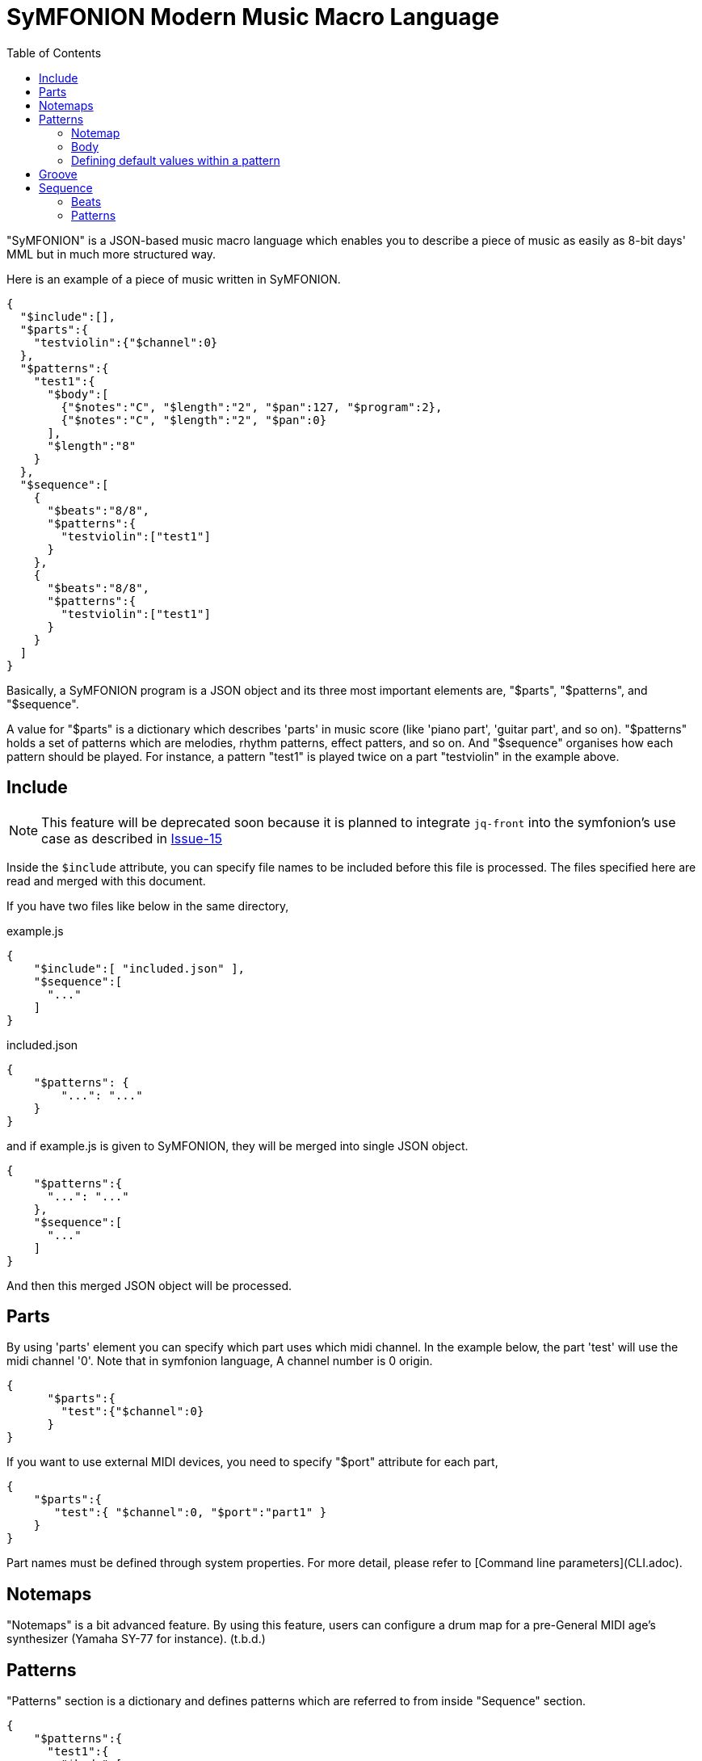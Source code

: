 // suppress inspection "JsonStandardCompliance" for whole file
:toc:

= SyMFONION Modern Music Macro Language


"SyMFONION" is a JSON-based music macro language which enables you to describe a piece of music as easily as 8-bit days' MML but in much more structured way.

Here is an example of a piece of music written in SyMFONION.

[source, json]
----
{
  "$include":[],
  "$parts":{
    "testviolin":{"$channel":0}
  },
  "$patterns":{
    "test1":{
      "$body":[
        {"$notes":"C", "$length":"2", "$pan":127, "$program":2},
        {"$notes":"C", "$length":"2", "$pan":0}
      ],
      "$length":"8"
    }
  },
  "$sequence":[
    {
      "$beats":"8/8",
      "$patterns":{
        "testviolin":["test1"]
      }
    },
    {
      "$beats":"8/8",
      "$patterns":{
        "testviolin":["test1"]
      }
    }
  ]
}
----

Basically, a SyMFONION program is a JSON object and its three most important elements are, "$parts", "$patterns", and "$sequence".

A value for "$parts" is a dictionary which describes 'parts' in music score (like 'piano part', 'guitar part', and so on). "$patterns" holds a set of patterns which are melodies, rhythm patterns, effect patters, and so on. And "$sequence" organises how each pattern should be played. For instance, a pattern "test1" is played twice on a part "testviolin" in the example above.

== Include

NOTE: This feature will be deprecated soon because it is planned to integrate `jq-front` into the symfonion's use case as described in https://github.com/dakusui/symfonion/issues/15[Issue-15]

Inside the `$include` attribute, you can specify file names to be included before this file is processed.
The files specified here are read and merged with this document.

If you have two files like below in the same directory,

[source, json]
.example.js
----
{
    "$include":[ "included.json" ],
    "$sequence":[
      "..."
    ]
}
----

[source, json]
.included.json
----
{
    "$patterns": {
        "...": "..."
    }
}
----

and if example.js is given to SyMFONION, they will be merged into single JSON object.

[source, json]
----
{
    "$patterns":{
      "...": "..."
    },
    "$sequence":[
      "..."
    ]
}
----

And then this merged JSON object will be processed.


== Parts

By using 'parts' element you can specify which part uses which midi channel. In the example below, the part 'test' will use the midi channel '0'. Note that in symfonion language, A channel number is 0 origin.

[source, json]
----
{
      "$parts":{
        "test":{"$channel":0}
      }
}
----

If you want to use external MIDI devices, you need to specify "$port" attribute for each part,

[source, json]
----
{
    "$parts":{
       "test":{ "$channel":0, "$port":"part1" }
    }
}
----

Part names must be defined through system properties. For more detail, please refer to [Command line parameters](CLI.adoc).

== Notemaps

"Notemaps" is a bit advanced feature. By using this feature, users can configure a drum map for a pre-General MIDI age's synthesizer (Yamaha SY-77 for instance).
(t.b.d.)


== Patterns

"Patterns" section is a dictionary and defines patterns which are referred to from inside "Sequence" section.

[source, json]
----
{
    "$patterns":{
      "test1":{
        "$body":[
          {"$notes":"C", "$length":"2", "$pan":127, "$program":2},
          {"$notes":"C", "$length":"2", "$pan":0}
        ],
        "$length":"8"
      }
    }
}
----

Each key of this dictionary is a name of a pattern. And the key is associated with a dictionary which describes the pattern. Generally speaking a pattern is a sequence of notes, which defines something like melodies, short rhythms, and so on. 

A pattern dictionary can have some keys, which are "$notemap", "$body", and base parameters like "$length", "$velocitybase", "$velocitydelta", "$length", and so on.

=== Notemap

A user can set this attribute to a name defined in the section "$notemaps" or predefined note map name.

There are two pre-defined note maps, which are "$normal" and "$percussion". "$normal" is a normal note map where "C" is mapped to 60 and "D" to 62. "$percussion" is configured for drum kits defined in General MIDI standard.

Default note map ($normal) definition follows


[cols="1,9,9", width="50%"]
|===
|# |Note name |Number

|1
|C
|60

|2
|D
|62

|3
|E
|64

|4
|F
|65

|5
|G
|67

|6
|A
|69

|7
|B
|71

|===

And percussion ($percussion) is like below

[cols="1,2,2,5", aligns="rcrl", width="50%"]
|===
|# |Name |Number |Note

|1
|B
|60
|Bass drum

|2
|S
|62
|Snare drum

|3
|C
|64
|Cymbal

|4
|O
|65
|Opened Hi-hat

|5
|H
|67
|Hi-hat

|6
|T
|69
|Tomtom
|===


=== Body
A "$body" of a pattern is a list of 'strokes' and each stroke is a dictionary like this.

[source, json]
----
{
    "$body":[
      {"$notes":"C", "$length":"2", "$pan":127, "$program":2},
      {"$notes":"C", "$length":"2", "$pan":0},
      {"...": "..."}
    ]
}
----

Relationships between patterns, strokes, and notes are described in the figure below.

[ditaa, separation=false]
----

       +-------+   body+----------------+1     n+----------+
       |Pattern|<>-+-->|Stroke          |<>---->|  Note    |
       +-------+1  |  n+----------------+       +----------+
                   |   |volume:int[]    |       |int key   |
                   |   |pan:int[]       |       |int accent|
                   |   |reverb:int[]    |       +----------+
                   |   |chorus:int[]    |
                   |   |pitch:int[]     |
                   |   |modulation:int[]|
                   |   |program:int     |
                   |   |tempo:int       |
                   |   +----------------+
                   |
                   |   +----------+
                   +-->|Parameters|
    defaultParameters 1+----------+
----

A stroke is a set of Midi messages which are transmitted to a single midi channel of a midi device during a note (or notes belongs to one chord in a score) is being played.

Midi messages in SyMFONION can be divided into two groups. One is 'note' messages (or simply "notes") and the other is 'non-note' messages.
There are several types of non-note messages, which are 'volume, 'pan', 'reverb', 'chorus', 'pitch', and so on.
These are played as independent messages on a midi device.

On the other hand, there are some parameters which directly belong to note messages such as velocity and length. And these parameters modify the note messages directly.
In the example below, "$velocitybase" is a parameter which modifies a note and "$volume" is a non note message which is translated into a control change message (#7).

[source, json]
----
    {
      "$notes":"C",
      "$velocitybasse":100,
      "$volume":88,
      "...": ""
    }
----

But in terms of SyMFONION syntax, users can not tell which attributes are parameters for a note and which are non-note messages. But the developer of SyMFONION thought that it is not important for users and SyMFONION should abstract the midi message/event structure. In other words, users do not need to know if an attribute is a note parameter or a non-note message.

==== Notes

Notes in a stroke must match a regular expression pattern defined by a string below. (This is a "Java-style" regular expression and its syntax slightly different from other ones such as perl's. Refer to this document: http://docs.oracle.com/javase/6/docs/api/java/util/regex/Pattern.html[java.util.regex.Pattern])

[source, subs="verbatim"]
----
    "([A-Zac-z])([#b]*)([><]*)([\\+\\-]*)"
----

For example, strings below are valid for this attribute.

[source, subs="verbatim"]
----
    "C";                  // Translated to "C3" (Note number 60)
    "D#";                 // "D sharp" (Note number 63)
    "D##";                // "D doublesharp" (Note number 64)
    "Eb";                 // "E flat" (Note number 63)
    "Ebb";                // "E doubleflat" (Note number 62)
    "C>";                 // "C4" (Note number 72)
    "C>>";                // "C5" (Note number 84)
    "C<";                 // "C2" (Note number 48)
    "C<<";                // "C1" (Note number 36)
    "C+";                 // "C3" but velocity will be velocitybase + velocitydelta
    "C++";                // "C3" but velocity will be velocitybase + velocitydelta * 2
    "C-";                 // "C3" but velocity will be velocitybase - velocitydelta
    "C--";                // "C3" but velocity will be velocitybase - velocitydelta * 2
    "C>#+";               // You can use ">", "#", and "+" (and other modifiers) in combination.
    "CEG";                // Chord C (C3, E3, and G3 will be played at once.)
    "C#>>+++E#++G#+";     // You can also use modifier in combination even when you are writing a chord.
    "Db>++4;r4;r8;BbDb>8;DbGb>8;GbDb>8;DbAb>+1";
                          // You can concatenate strokes by using semi colons.
----
    
==== Non-note messages

Some of non-note messages, for example '$volume', can have arrays as their values.

[source, json]
----
    {
        "$notes":"C",
        "$volume":[0,10,20,40]
    }
----

If this stroke is a quarter note, 4 volume messages (control change #7) each of whose length is equal to sixteenth note are sent one after another.
The values of the messages will be 0, 10, 20, and 40.

You can omit values in between concrete values like this,

[source, json]
----
[
    {
        "$notes":"C",
        "$volume":[0,,,40]
    },
    {
        "$notes":"C",
        "$volume":[0,,,80,,,,100]
    }
]
----

SyMFONION fills the gap by linear interpolation.

This feature is implemented using GSON's behavior, where missing values are interpreted as `null`.
`null`s will be replaced with appropriate values by SyMFONION.
However, this is parser dependent semantics and such data is considered "malformed" JSON, strictly speaking.

You can use a string contains only dots (`...`) instead.

[source, json]
----
{
    "$notes":"C",
    "$volume":[0,"..",80,"...",100]
}
----

One `.` will be interpreted as one `null`, which will be interpolated by SyMFONION.


If you give an integer to "$volume" attribute, its considered as an array which has only one value.
In other words, strokes in the example below are equivalent to each other.

[source, json]
----
[
    {
        "$notes":"C",
        "$volume":80
    },
    {
        "$notes":"C",
        "$volume":[80]
    }
]
----

This feature is called "arrayable" and users can use this features for "$volume", "$pan", "$reverb", and so on.

===== Volume

This feature is 'arrayable'.

[source, json]
----
    {
        "$notes":"C",
        "$volume":[0,,,70,,,80],
        "...": ""
    }
----

Volume change messages (control change #7) are sent with given values to the channel with which this pattern is associated through a part.



===== Pan

This feature is 'arrayable'.

[source, json]
----
    {
        "$notes":"C",
        "$pan":[0,,,,,,127],
        "...": ""
    }
----

Pan change messages (control change #10) are sent with given values to the channel with which this pattern is associated through a part.

===== Reverb

This feature is 'arrayable'.

[source, json]
----
    {
        "$notes":"C",
        "$reverb":[0,,,,,,127],
        "...": "..."
    }
----

Reverb change messages (control change #91) are sent with given values to the channel with which this pattern is associated through a part.

===== Chorus

This feature is 'arrayable'.

[source, json]
----
    {
        "$notes":"C",
        "$chorus":[0,,,,,,127],
    }
----

Chorus change messages (control change #93) are sent with given values to the channel with which this pattern is associated through a part.

===== Pitch
This feature is 'arrayable'.

[source, json]
----
    {
        "$notes":"C",
        "$pitch":[0,,,,,,127],
        "...": ""
    }
----

Pitch bend messages are sent with given values to the channel with which this pattern is associated through a part.

127 maximum upward bend / 64 = nobend / 0 maximum downward bend.

===== Modulation

This feature is 'arrayable'.

[source, json]
----

    {
        "$notes":"C",
        "$modulation":[0,,,,,,127],
        "...": "..."
    }
----

Modulation wheel messages (control change #1) are sent with given values to the channel with which this pattern is associated through a part.

===== Program

This feature is NOT 'arrayable'.

[source, json]
----
    {
        "$notes":"C",
        "$program":0,
        "...": "..."
    }
----

A program change message is sent with a given value to the channel with which this pattern is associated through a part.

===== Bank

To select a bank, you can use `$bank` attribute in a stroke.

[source, json]
----
    {
        "$notes": "C",
        "bank": 12.3,
        "...": "..."
    }
----

Note that an integer will result in an error because a bank select message needs both MSB and LSB.
Use a double and its integer part will be used as MSB and the fractional part will be used LSB part.

===== Tempo

This feature is NOT 'arrayable'.

[source, json]
----
    {
        "$notes":"C",
        "$tempo":180,
        "...":"..."
    }
----

A tempo change meta message is sent with a given value to the channel with which this pattern is associated through a part.

Note that this affects all the tracks in the sequence being played.

===== Sysex
By using $sysex attribute users can send 'System exclusive' messages to a midi device.
The value is a JSON array which comply with 'LogiasLisp' syntax.
For more details, refer to [Midi System Exclusive messages] (t.b.d.).


==== Note parameters

Notes are also represented by midi messages in midi device layer. 
Actually, one note consists of two messages, one is "note on" and the other is "note off".

And usually the time between note on and note off is slight shorter than the time calculated from the tempo and the length of the note. The time between note-on and note-off is usually called 'gate-time'.

[ditaa]
----
   Note-on     Note-off

     | gate time  |     |
     |<---------->|     |
     | note length|     |
     |<-----------+---->|
     |            |     |
   /-+            |     |
   | |            |     |
   \-/
----



Each note-on message has 'velocity' value. Velocity of a note message represents how 'strong' the note should be played. If a note has a larger velocity value, it will be played louder by a synthesizer. (Modern synthesizers changes not only the volume but also tone and other features of the note.)


===== Length

`$length` is a string/int value which defines the note length.
Both of below are the same meanin
g.

[source, json]
----
[
    {"$notes":"C", "$length":"8"},
    {"$notes":"C", "$length":8},
    {}
]
----

But to create a dotted note, you can only use a string for `$length`:

[source, json]
----
[
    {"$notes":"C", "$length":"8."},   // <1>
    {}
]
----
<1> dotted eighth note.

Also you can write double dotted/triple dotted notes by using a string.

[source, json]
----
[
    {"$notes":"C", "$length":"8.."},  // <1>
    {}
]
----
<1> double dotted eighth note.

[source, json]
----
[
    {"$notes":"C", "$length":"8..."}, // <1>
    {}
]
----
<1> // triple dotted eighth note.

The default value is "4", which means a quarter note.

===== Velocity base, velocity delta

"$velocitybase" is an integer which specifies the velocity value of notes if they have no accent sign ("+" and "-").

And "$velocitydelta" is also an integer which specifies the value one accent sign ("+" and "-") is equal to.

So, the velocity value set to midi messages can be calculated by the formula below,

----
    velocity value = $velocitybase + (  (number of "+" in notes)
                                      - (number of "-" in notes) ) * $velocitydelta
----

The default value of $velocitybase is 64 and $velocitydelta is 10

===== Gate

In SyMFONION, The note parameter "$gate" is a float value which signifies the ratio of the gate time to the note length.

The default value is 0.8.

===== Transpose
All notes have their own number. For instance, C3 (The center "C") is 60.
Users can transpose the notes by using this feature.

[source, json]
----
[
    {"$notes":"C", "$transpose":1},
    {}
]
----

The example above will be played as note 61 (=C3 +1 = C3#)
Negative values are also allowed.

This parameter is not very useful when you use this with notes. This parameter should be typically used directly under a pattern definition dictionary which is discussed later.

the default value is 0.

=== Defining default values within a pattern

Since it is painful to write $gate or $velocitybase every time for each note, users can define the default values in a pattern. Of course these default values can be overridden by each note.

As discussed so far, users can write a symfonion file like below.

[source, json]
----
{
    "patternexample":{
        "$body":[
            {
              "$notes":"CEG",
              "$length":"8",
              "$gate":"0.5"
            },
            {
              "$notes":"CEG",
              "$length":"8",
              "$gate":"0.5"
            },
                    ":",
                    ":",
            {
              "$notes":"CEG",
              "$length":"8",
              "$gate":"0.5"
            }
        ]
    }
}
----

By using this feature, the pattern above can be rewritten like this,

[source, json]
----
{
    "patternexample":{
        "$body":[
            { "$notes":"CEG" },
            { "$notes":"CEG" },
                    ":",
                    ":",
            { "$notes":"CEG" }
        ],
        "$length":"8",
        "$gate":"0.5"
    }
}
----

Users can write note parameters directly under "pattern definitions" (in the case above "pattern example" is a "pattern definition, for example) and they are in effect all the notes in "$body" attribute which is in the same pattern.

== Groove
In real musical works, all the sixteenth notes have neither the same length nor the same strength. One comes at the beginning of a bar usually longer and stronger than the others usually. And if there are 4 forth notes in a bar, second and forth ones are shorter and weaker than the others. These fluctuations are called 'grooves' in DTM world.

In symfonion syntax, you can define grooves like below,

[source, json]
----
{
    "$grooves":{
        "16beats":[
            { "$length":"16", "$ticks":28, "$accent":30 },
            { "$length":"16", "$ticks":20, "$accent":-10 },
            { "$length":"16", "$ticks":26, "$accent":10 },
            { "$length":"16", "$ticks":22, "$accent":-5},
            { "$length":"16", "$ticks":28, "$accent":20 },
            { "$length":"16", "$ticks":20, "$accent":-8 },
            { "$length":"16", "$ticks":26, "$accent":10 },
            { "$length":"16", "$ticks":22, "$accent":-4 },
            { "$length":"16", "$ticks":28, "$accent":25 },
            { "$length":"16", "$ticks":20, "$accent":-8 },
            { "$length":"16", "$ticks":26, "$accent":10 },
            { "$length":"16", "$ticks":22, "$accent":-5 },
            { "$length":"16", "$ticks":28, "$accent":15 },
            { "$length":"16", "$ticks":20, "$accent":-8 },
            { "$length":"16", "$ticks":26, "$accent":10 },
            { "$length":"16", "$ticks":22, "$accent":-10 }
        ]
    }
}
----

In this example, there are 16 sixteenth notes each of which has independent "$ticks" and "$accent".
If a pattern is played with this groove, the first sixteen note will be lengthen 28 MIDI ticks, while usually sixteenth notes have only 24 MIDI ticks (currently, a whole note is fixed to 384 MIDI ticks in symfonion). And 30 is added to the original velocity of the note.

== Sequence

In the sequence section, users can organize patterns into one piece of music.
The value of the "$sequence" attribute is a list of dictionaries whose members are "$beats" and "$patterns".
And each dictionary represents a bar in a score.


[source, json]
----
{
      "$sequence":[
        {
          "$beats":"8/8",
          "$patterns":{
            "test":["test1"]
          }
        },
        {
          "$beats":"8/8",
          "$patterns":{
            "test":["test1"]
          }
        }
      ]
}
----

=== Beats

"$beats" specifies a length of the bar. Users can give a fraction as a string, like "4/4", "3/4", "16/16", and so on.

The SyMFONION uses this information to determine the length of the bar. Therefore "8/8", "4/4", and "16/16" are considered to be completely the same thing. 

The end of the bar is given by "$beats". If a pattern in the bar is longer the length given by "$beats", notes after the end  of the bar will not be played.

The default value is "4/4".

=== Patterns

"$patterns" in "$sequence" section are dictionaries whose keys are part names which are defined in "$parts" section. 
The value for the key is a list whose members are names of patterns for the part.
The names of the patterns must be defined in "$patterns" section (see "Patterns" section).

A part usually corresponds to an instrument in the real world. Then, why do we have a list for a part?

The reason is because the designer of SyMFONION wanted to allow users to overlay multiple patterns. 

For example, users of SyMFONION may want to write "Fade-in" or "Fade-out" for a certain part in the sequence.

In that case, what users need to do is below,

At first, define "fade-in" or "fade-out" pattern in "$patterns" section.

[source, json, subs="verbatim"]
----
{
    "$patterns":{
        "fade-in":{
            "$length":1,
            "$volume":[0,,,,,,,,,,,127]
        },
        "fade-out":{
            "$length":1,
            "$volume":[127,,,,,,,,,,,0]
        },
        "melody":{
            "...": "..."
        }
    }
}
----

Now users can write a sequence with fade-in and out.


[source, json]
----
{
    "$sequence": [
        {
            "piano":["fade-in", "melody"],
            "...": "..."
        },
        {
            "piano":["melody"],
            "...": "..."
        },
        {
            "piano":["fade-out", "melody"],
            "...": "..."
        },
        "..."
    ]
}
----

In order to set groove to be used in a sequence, users need to set "$groove" attribute for a pattern,

[source, json]
----
    {
            "$beats":"16/16",
            "$patterns":{
                "vocal":["melody1"]
            },
            "$groove":"16beats"
    }
----

If the groove `16beats` is not defined in "$grooves" section, an error will be reported.

If you want to repeat  a pattern `melody1`, you can do this in 2 ways. One is obviously below

[source, json]
----
[
    {
            "$beats":"16/16",
            "$patterns":{
                "vocal":["melody1"]
            },
            "$groove":"16beats"
    },
    {
            "$beats":"16/16",
            "$patterns":{
                "vocal":["melody1"]
            },
            "$groove":"16beats"
    }
]
----

The other is using a semicolon as a separator.

[source, json]
----
[
    {
            "$beats":"16/16",
            "$patterns":{
                "vocal":["melody1;melody1"]
            },
            "$groove":"16beats"
    },
    {}
]
----

Enjoy music!
